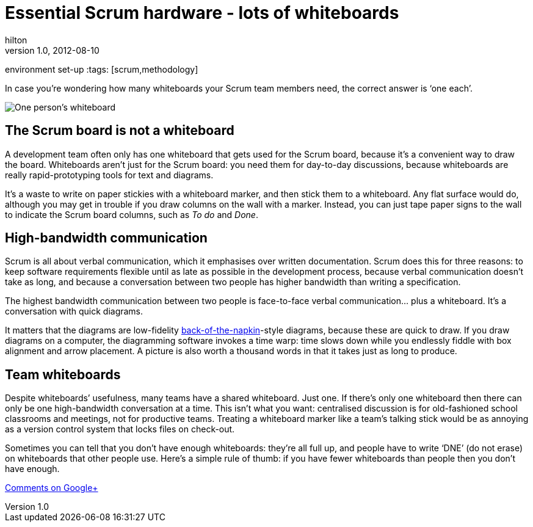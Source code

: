 = Essential Scrum hardware - lots of whiteboards
hilton
v1.0, 2012-08-10
:title: Essential Scrum hardware - lots of whiteboards
environment set-up
:tags: [scrum,methodology]

In case you’re
wondering how many whiteboards your Scrum team members need, the correct
answer is ‘one each’.

image:../media/2012-08-10-scrum-hardware-whiteboards/whiteboard.jpg[One person’s whiteboard]

[[scrum]]
== The Scrum board is not a whiteboard

A development team often only has one whiteboard that gets used for the
Scrum board, because it’s a convenient way to draw the board.
Whiteboards aren't just for the Scrum board: you need them for
day-to-day discussions, because whiteboards are really rapid-prototyping
tools for text and diagrams.

It’s a waste to write on paper stickies with a whiteboard marker, and
then stick them to a whiteboard. Any flat surface would do, although you
may get in trouble if you draw columns on the wall with a marker.
Instead, you can just tape paper signs to the wall to indicate the Scrum
board columns, such as _To do_ and _Done_.

[[bandwidth]]
== High-bandwidth communication

Scrum is all about verbal communication, which it emphasises over
written documentation. Scrum does this for three reasons: to keep
software requirements flexible until as late as possible in the
development process, because verbal communication doesn’t take as long,
and because a conversation between two people has higher bandwidth than
writing a specification.

The highest bandwidth communication between two people is face-to-face
verbal communication… plus a whiteboard. It’s a conversation with quick
diagrams.

It matters that the diagrams are low-fidelity
http://www.danroam.com/the-back-of-the-napkin/[back-of-the-napkin]-style
diagrams, because these are quick to draw. If you draw diagrams on a
computer, the diagramming software invokes a time warp: time slows down
while you endlessly fiddle with box alignment and arrow placement. A
picture is also worth a thousand words in that it takes just as long to
produce.

[[team]]
== Team whiteboards

Despite whiteboards’ usefulness, many teams have a shared whiteboard.
Just one. If there’s only one whiteboard then there can only be one
high-bandwidth conversation at a time. This isn’t what you want:
centralised discussion is for old-fashioned school classrooms and
meetings, not for productive teams. Treating a whiteboard marker like a
team’s talking stick would be as annoying as a version control system
that locks files on check-out.

Sometimes you can tell that you don’t have enough whiteboards: they’re
all full up, and people have to write ‘DNE’ (do not erase) on
whiteboards that other people use. Here’s a simple rule of thumb: if you
have fewer whiteboards than people then you don't have enough.

https://plus.google.com/107170847819841716154/posts/VDBWUNxc3wN[Comments
on Google+]

